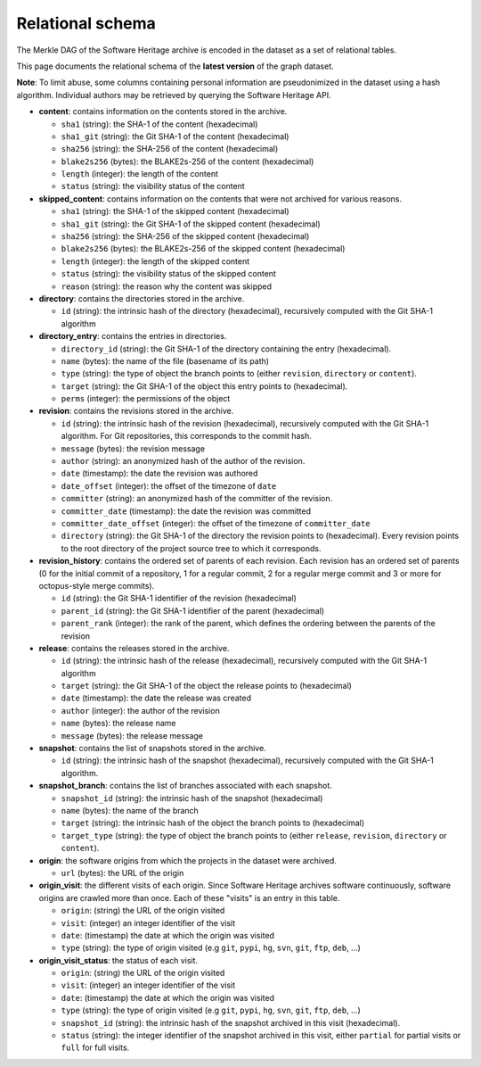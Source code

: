 .. _swh-dataset-schema:

Relational schema
=================

The Merkle DAG of the Software Heritage archive is encoded in the dataset as a
set of relational tables.

This page documents the relational schema of the **latest version** of the
graph dataset.

..
    A simplified view of the corresponding database schema is shown here:

    .. image:: _images/dataset-schema.svg

**Note**: To limit abuse, some columns containing personal information are
pseudonimized in the dataset using a hash algorithm. Individual authors may be
retrieved by querying the Software Heritage API.

- **content**: contains information on the contents stored in
  the archive.

  - ``sha1`` (string): the SHA-1 of the content (hexadecimal)
  - ``sha1_git`` (string): the Git SHA-1 of the content (hexadecimal)
  - ``sha256`` (string): the SHA-256 of the content (hexadecimal)
  - ``blake2s256`` (bytes): the BLAKE2s-256 of the content (hexadecimal)
  - ``length`` (integer): the length of the content
  - ``status`` (string): the visibility status of the content

- **skipped_content**: contains information on the contents that were not
  archived for various reasons.

  - ``sha1`` (string): the SHA-1 of the skipped content (hexadecimal)
  - ``sha1_git`` (string): the Git SHA-1 of the skipped content (hexadecimal)
  - ``sha256`` (string): the SHA-256 of the skipped content (hexadecimal)
  - ``blake2s256`` (bytes): the BLAKE2s-256 of the skipped content
    (hexadecimal)
  - ``length`` (integer): the length of the skipped content
  - ``status`` (string): the visibility status of the skipped content
  - ``reason`` (string): the reason why the content was skipped

- **directory**: contains the directories stored in the archive.

  - ``id`` (string): the intrinsic hash of the directory (hexadecimal),
    recursively computed with the Git SHA-1 algorithm

- **directory_entry**: contains the entries in directories.

  - ``directory_id`` (string): the Git SHA-1 of the directory
    containing the entry (hexadecimal).
  - ``name`` (bytes): the name of the file (basename of its path)
  - ``type`` (string): the type of object the branch points to (either
    ``revision``, ``directory`` or ``content``).
  - ``target`` (string): the Git SHA-1 of the object this
    entry points to (hexadecimal).
  - ``perms`` (integer): the permissions of the object


- **revision**: contains the revisions stored in the archive.

  - ``id`` (string): the intrinsic hash of the revision (hexadecimal),
    recursively computed with the Git SHA-1 algorithm. For Git repositories,
    this corresponds to the commit hash.
  - ``message`` (bytes): the revision message
  - ``author`` (string): an anonymized hash of the author of the revision.
  - ``date`` (timestamp): the date the revision was authored
  - ``date_offset`` (integer): the offset of the timezone of ``date``
  - ``committer`` (string): an anonymized hash of the committer of the revision.
  - ``committer_date`` (timestamp): the date the revision was committed
  - ``committer_date_offset`` (integer): the offset of the timezone of
    ``committer_date``
  - ``directory`` (string): the Git SHA-1 of the directory the revision points
    to (hexadecimal). Every revision points to the root directory of the
    project source tree to which it corresponds.

- **revision_history**: contains the ordered set of parents of each revision.
  Each revision has an ordered set of parents (0 for the initial commit of a
  repository, 1 for a regular commit, 2 for a regular merge commit and 3 or
  more for octopus-style merge commits).

  - ``id`` (string): the Git SHA-1 identifier of the revision (hexadecimal)
  - ``parent_id`` (string): the Git SHA-1 identifier of the parent (hexadecimal)
  - ``parent_rank`` (integer): the rank of the parent, which defines the
    ordering between the parents of the revision

- **release**: contains the releases stored in the archive.

  - ``id`` (string): the intrinsic hash of the release (hexadecimal),
    recursively computed with the Git SHA-1 algorithm
  - ``target`` (string): the Git SHA-1 of the object the release points to
    (hexadecimal)
  - ``date`` (timestamp): the date the release was created
  - ``author`` (integer): the author of the revision
  - ``name`` (bytes): the release name
  - ``message`` (bytes): the release message

- **snapshot**: contains the list of snapshots stored in the archive.

  - ``id`` (string): the intrinsic hash of the snapshot (hexadecimal),
    recursively computed with the Git SHA-1 algorithm.

- **snapshot_branch**: contains the list of branches associated with
  each snapshot.

  - ``snapshot_id`` (string): the intrinsic hash of the snapshot (hexadecimal)
  - ``name`` (bytes): the name of the branch
  - ``target`` (string): the intrinsic hash of the object the branch points to
    (hexadecimal)
  - ``target_type`` (string): the type of object the branch points to (either
    ``release``, ``revision``, ``directory`` or ``content``).

- **origin**: the software origins from which the projects in the dataset were
  archived.

  - ``url`` (bytes): the URL of the origin

- **origin_visit**: the different visits of each origin. Since Software
  Heritage archives software continuously, software origins are crawled more
  than once. Each of these "visits" is an entry in this table.

  - ``origin``: (string) the URL of the origin visited
  - ``visit``: (integer) an integer identifier of the visit
  - ``date``: (timestamp) the date at which the origin was visited
  - ``type`` (string): the type of origin visited (e.g ``git``, ``pypi``, ``hg``,
    ``svn``, ``git``, ``ftp``, ``deb``, ...)

- **origin_visit_status**: the status of each visit.

  - ``origin``: (string) the URL of the origin visited
  - ``visit``: (integer) an integer identifier of the visit
  - ``date``: (timestamp) the date at which the origin was visited
  - ``type`` (string): the type of origin visited (e.g ``git``, ``pypi``, ``hg``,
    ``svn``, ``git``, ``ftp``, ``deb``, ...)
  - ``snapshot_id`` (string): the intrinsic hash of the snapshot archived in
    this visit (hexadecimal).
  - ``status`` (string): the integer identifier of the snapshot archived in
    this visit, either ``partial`` for partial visits or ``full`` for full
    visits.
